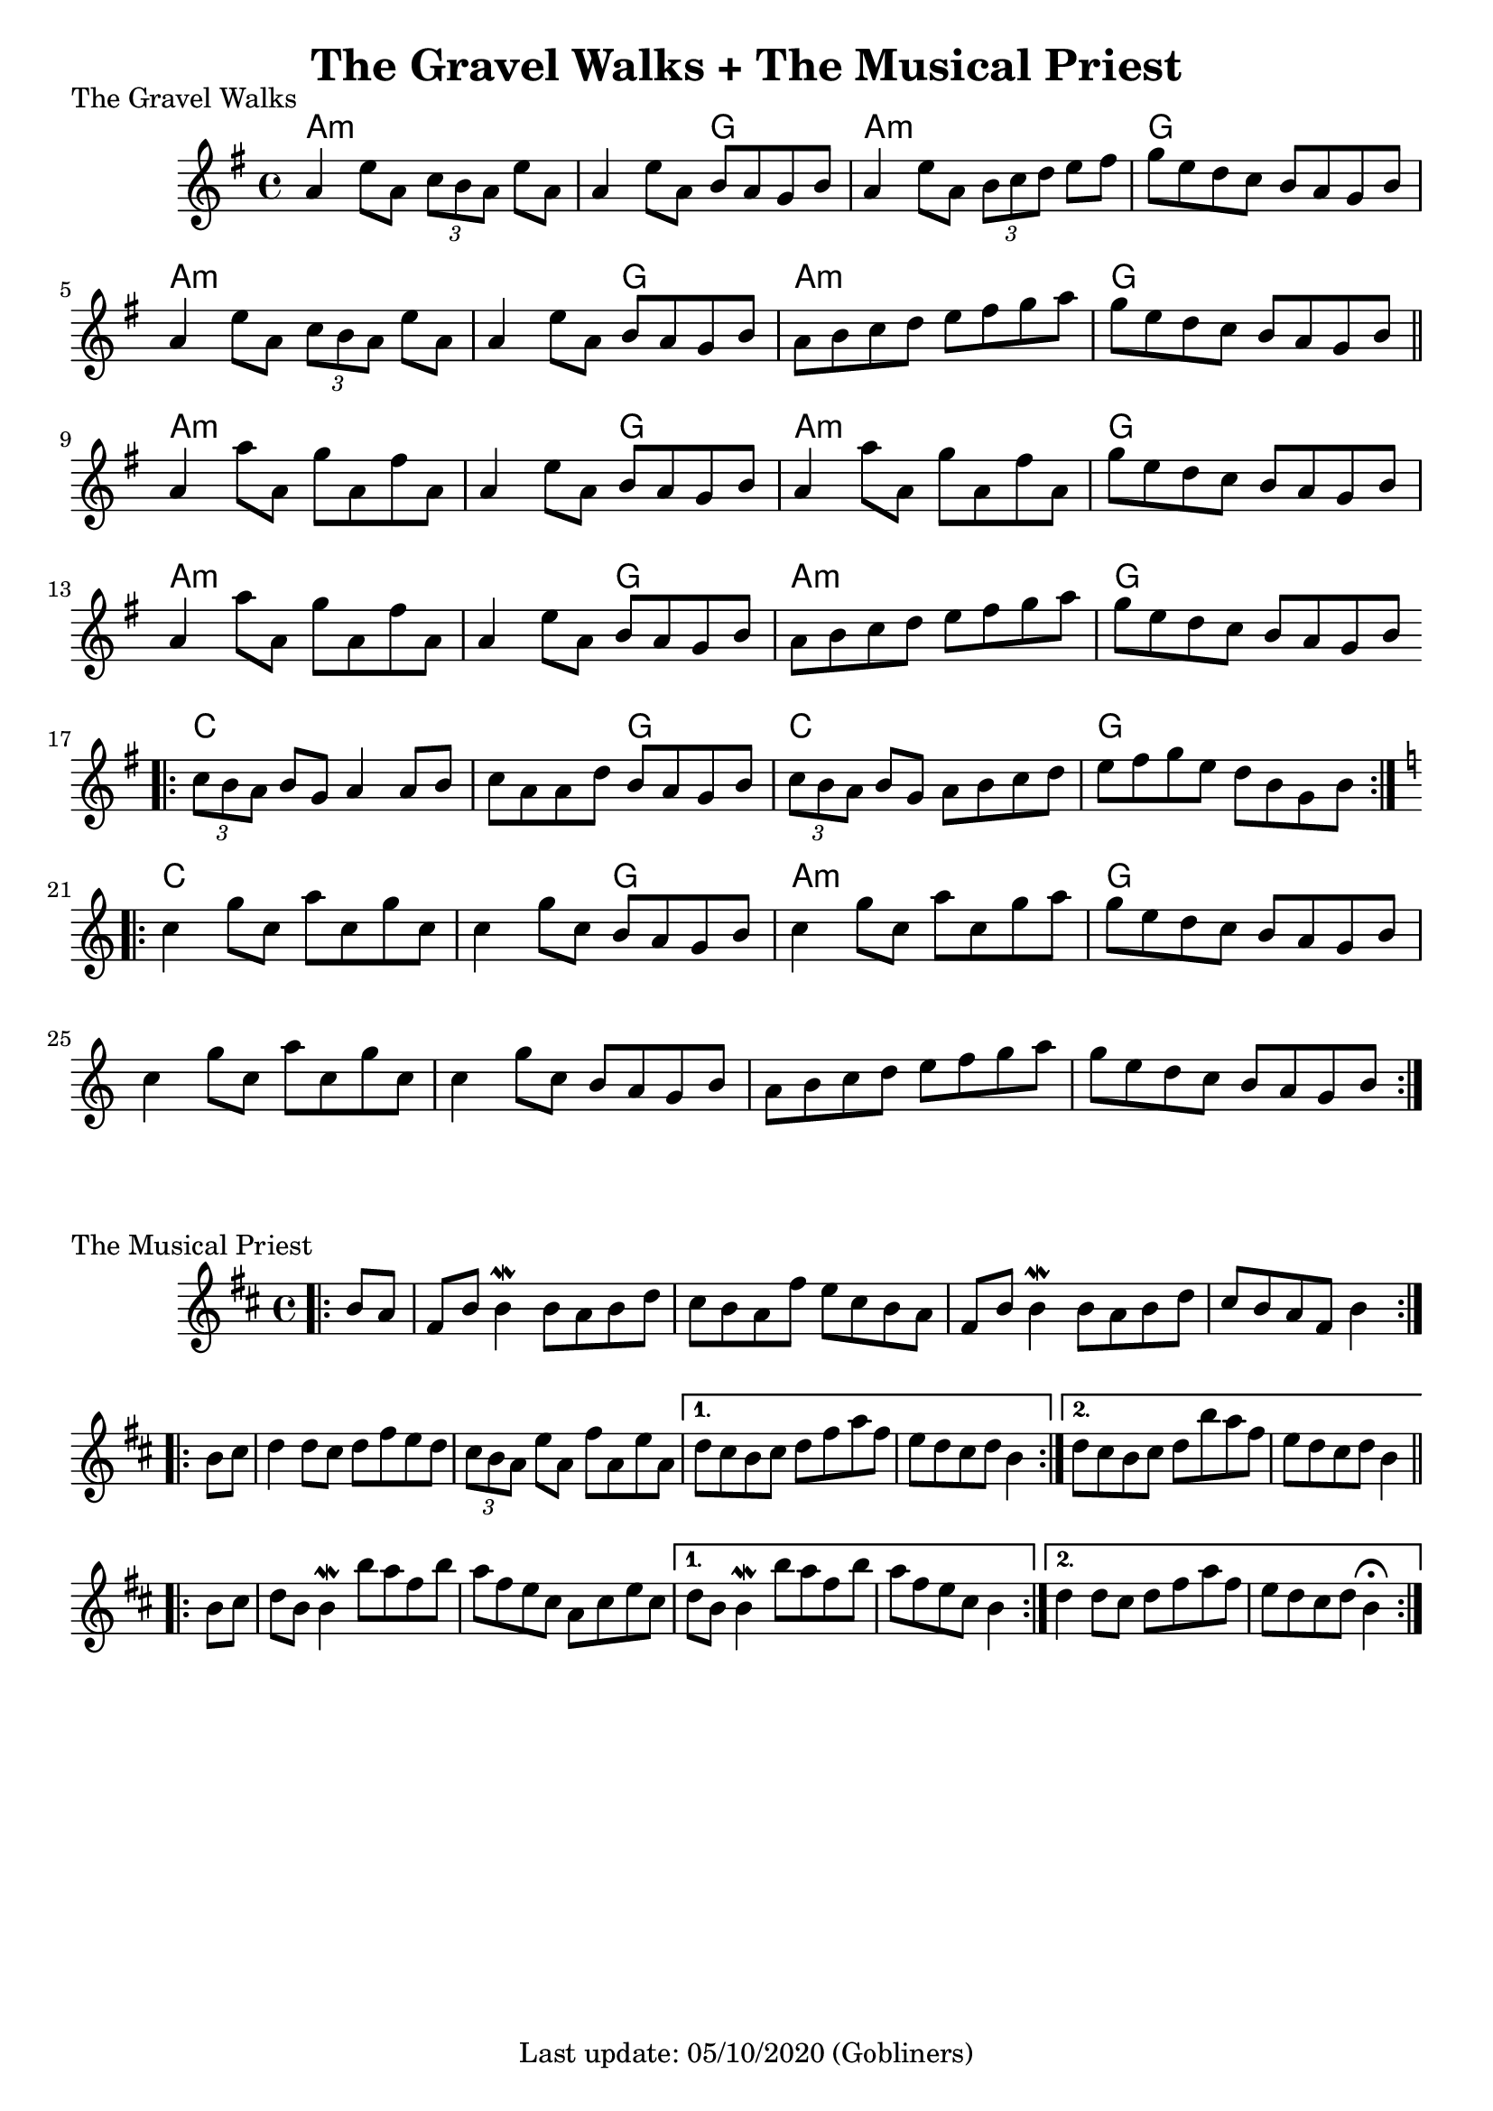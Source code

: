 #(set-default-paper-size "a4" 'portrait)
%#(set-global-staff-size 24)

\version "2.18"
\header {
  title = "The Gravel Walks + The Musical Priest"
  enteredby = "grerika @ github"
  tagline = "Last update: 05/10/2020 (Gobliners)"
}

gravelswalk = \relative c'' {
     \key g \major
      \time 4/4
     %\bar ".|:"
       a4  e'8 a,  \tuplet 3/2 {c8 b a } e'8 a, |
       a4 e'8 a, b  a g b |
       a4  e'8 a,  \tuplet 3/2 {b c d } e8 fis | g  e d c b a g b
     %\bar ":|."	ˇ
       a4  e'8 a,  \tuplet 3/2 {c8 b a } e'8 a, |
       a4 e'8 a, b  a g b |
       a8 b c d  e8 fis g a | g  e d c b a g b
     \bar "||"
      \break
       a4 a'8 a, g' a, fis' a, |
       a4 e'8 a, b  a g b |
       a4  a'8 a, g' a, fis' a,
       g' e d c b a g b
     \break
       a4 a'8 a, g' a, fis' a, |
       a4 e'8 a, b  a g b |
       a  b c d e fis g a |
       g e d c b a g b
     \bar ".|:"
     \break
       \tuplet 3/2 {c8  b a } b g a4 a8 b |
       c a a d b  a g b |
       \tuplet 3/2 {c8 b a} b g a b c d |
       e fis g e d b g b |
     \bar ":|.|:"
     \break
     \key c \major
      c4 g'8 c, a' c, g' c, |
      c4 g'8 c, b a g b |
      c4 g'8 c, a' c, g' a |
      g e d c b a g b
     \break
      c4 g'8 c, a' c, g' c, |
      c4 g'8 c, b a g b |
      a b c d e f g a |
      g e d c b a g b
     \bar ":|."

}

harmoniesGravelWalk = \chordmode {
    a2:m a:min  a:min  g a:min  a:min  g g
    a2:m a:min  a:min  g a:min  a:min  g g
    a2:m a:min  a:min  g a:min  a:min  g g
    a2:m a:min  a:min  g a:min  a:min  g g
    c c c g c c g g
    c c c g a:min a:min g g
}

musicalpriest = \relative c''{
   \key d \major
    \time 4/4
    \bar ".|:"
    \partial 4 b8 a
      fis b b4\mordent b8 a b d | cis b a fis' e cis b a |
      fis b b4\mordent b8 a b d | cis b a fis b4
    \bar ":|.|:"
    \break
    \repeat volta 2 {
      b8 cis | d4 d8 cis d fis e d | \tuplet 3/2 {cis8 b a } e'8 a, fis' a, e' a,
    }
    \alternative {
      { d8 cis b cis d fis a fis | e d cis d b4 } %\break
      { \partial 1 d8 cis b cis d b' a fis    e d cis d b4 }
    }
    \break
    \repeat volta 2 {
      b8 cis | d
      b b4\mordent b'8 a fis b
      a fis e cis a cis e cis
    }
    \alternative {
      { d b b4\mordent b'8 a fis b  a8 fis e cis  b4 }
      { \partial 1 d4 d8  cis  d | fis a fis8 e d | cis8 d b4\fermata  }
    }
    \bar ":|."
}

harmoniesMusicalPriest = \chordmode {
}



\score {
  \header { 
      piece = "The Gravel Walks" 
    } % (reel)
  <<
      \new ChordNames {
        \set noChordSymbol = ""
        \set chordChanges = ##t
        \harmoniesGravelWalk
      }
     \gravelswalk
  >>
  \layout {}
  \midi {
    \context {
      \musicalpriest
      \gravelswalk
    }
    \tempo 2 = 60
  }
}

\score {
  \header { piece = "The Musical Priest" } % (reel)
  <<
      \new ChordNames {
        \set noChordSymbol = ""
        \set chordChanges = ##t
        \harmoniesMusicalPriest
      }
      \musicalpriest
  >>
}
